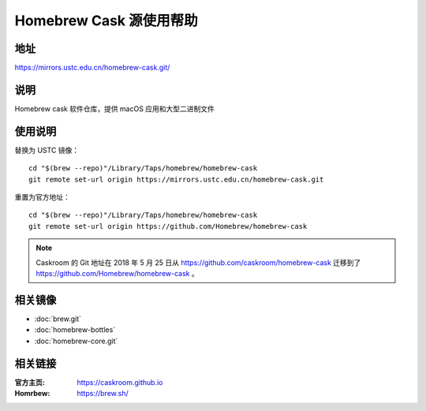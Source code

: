 ========================
Homebrew Cask 源使用帮助
========================

地址
====

https://mirrors.ustc.edu.cn/homebrew-cask.git/

说明
====

Homebrew cask 软件仓库，提供 macOS 应用和大型二进制文件

使用说明
========

替换为 USTC 镜像：

::

    cd "$(brew --repo)"/Library/Taps/homebrew/homebrew-cask
    git remote set-url origin https://mirrors.ustc.edu.cn/homebrew-cask.git

重置为官方地址：

::

    cd "$(brew --repo)"/Library/Taps/homebrew/homebrew-cask
    git remote set-url origin https://github.com/Homebrew/homebrew-cask
    
.. note::
    Caskroom 的 Git 地址在 2018 年 5 月 25 日从 https://github.com/caskroom/homebrew-cask 迁移到了
    https://github.com/Homebrew/homebrew-cask 。

相关镜像
========
- :doc:`brew.git`
- :doc:`homebrew-bottles`
- :doc:`homebrew-core.git`

相关链接
========

:官方主页: https://caskroom.github.io
:Homrbew: https://brew.sh/
